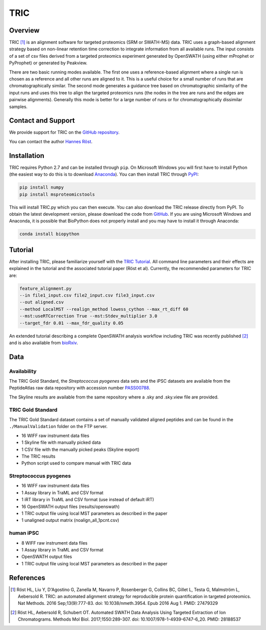 TRIC
=========

Overview
--------

TRIC [1]_ is an alignment software for targeted proteomics (SRM or SWATH-MS) data. TRIC uses a graph-based alignment strategy based on non-linear retention time correction to integrate information from all available runs. The input consists of a set of csv files derived from a targeted proteomics experiment generated by OpenSWATH (using either mProphet or PyProphet) or generated by Peakview.

There are two basic running modes available. The first one uses a reference-based alignment where a single run is chosen as a reference and all other runs are aligned to it. This is a useful choice for a small number of runs that are chromatographically similar. The second mode generates a guidance tree based on chromatographic similarity of the input runs and uses this tree to align the targeted proteomics runs (the nodes in the tree are runs and the edges are pairwise alignments). Generally this mode is better for a large number of runs or for chromatographically dissimilar samples.

Contact and Support
-------------------

We provide support for TRIC on the `GitHub repository
<https://github.com/msproteomicstools/msproteomicstools/issues>`_.


You can contact the author `Hannes Röst
<http://www.hroest.ch>`_.

Installation
------------
TRIC requires Python 2.7 and can be installed through ``pip``. On Microsoft Windows you will first have to install Python (the easiest way to do this is to download `Anaconda
<https://www.continuum.io/anaconda-overview>`_). You can then install TRIC through `PyPI
<https://pypi.python.org/pypi/msproteomicstools>`_:

.. code-block:: bash

   pip install numpy
   pip install msproteomicstools

This will install TRIC.py which you can then execute. You can also download the TRIC release directly from PyPI. To obtain the latest development version, please download the code from `GitHub
<https://github.com/msproteomicstools/msproteomicstools>`_. If you are using Microsoft Windows and Anaconda, it is possible that BioPython does not properly install and you may have to install it through Anaconda:

.. code-block:: bash

   conda install biopython

Tutorial
--------
After installing TRIC, please familiarize yourself with the `TRIC Tutorial
<https://github.com/msproteomicstools/msproteomicstools/blob/master/TRIC-README.md>`_. All command line parameters and their effects are explained in the tutorial and the associated tutorial paper (Röst et al). Currently, the recommended parameters for TRIC are:

.. code-block:: bash

   feature_alignment.py 
   --in file1_input.csv file2_input.csv file3_input.csv 
   --out aligned.csv 
   --method LocalMST --realign_method lowess_cython --max_rt_diff 60 
   --mst:useRTCorrection True --mst:Stdev_multiplier 3.0 
   --target_fdr 0.01 --max_fdr_quality 0.05 

An extended tutorial describing a complete OpenSWATH analysis workflow including TRIC was recently published [2]_ and is also available from `bioRxiv
<http://biorxiv.org/content/early/2016/03/19/044552>`_.

Data
----
Availability
~~~~~~~~~~~~
The TRIC Gold Standard, the *Streptococcus pyogenes* data sets and the iPSC datasets are available from the PeptideAtlas raw data repository with accession number `PASS00788
<http://www.peptideatlas.org/PASS/PASS00788>`_.

The Skyline results are available from the same repository where a .sky and .sky.view file are provided.

TRIC Gold Standard
~~~~~~~~~~~~~~~~~~
The TRIC Gold Standard dataset contains a set of manually validated aligned peptides and can be found in the ``./ManualValidation`` folder on the FTP server.

- 16 WIFF raw instrument data files
- 1 Skyline file with manually picked data
- 1 CSV file with the manually picked peaks (Skyline export)
- The TRIC results
- Python script used to compare manual with TRIC data

Streptococcus pyogenes
~~~~~~~~~~~~~~~~~~~~~~
- 16 WIFF raw instrument data files
- 1 Assay library in TraML and CSV format
- 1 iRT library in TraML and CSV format (use instead of default iRT)
- 16 OpenSWATH output files (results/openswath)
- 1 TRIC output file using local MST parameters as described in the paper
- 1 unaligned output matrix (noalign_all_1pcnt.csv)

human iPSC
~~~~~~~~~~
- 8 WIFF raw instrument data files
- 1 Assay library in TraML and CSV format
- OpenSWATH output files
- 1 TRIC output file using local MST parameters as described in the paper

References
----------
.. [1] Röst HL, Liu Y, D'Agostino G, Zanella M, Navarro P, Rosenberger G, Collins BC, Gillet L, Testa G, Malmström L, Aebersold R. TRIC: an automated alignment strategy for reproducible protein quantification in targeted proteomics. Nat Methods. 2016 Sep;13(9):777-83. doi: 10.1038/nmeth.3954. Epub 2016 Aug 1. PMID: 27479329

.. [2] Röst HL, Aebersold R, Schubert OT. Automated SWATH Data Analysis Using Targeted Extraction of Ion Chromatograms. Methods Mol Biol. 2017;1550:289-307. doi: 10.1007/978-1-4939-6747-6_20. PMID: 28188537
